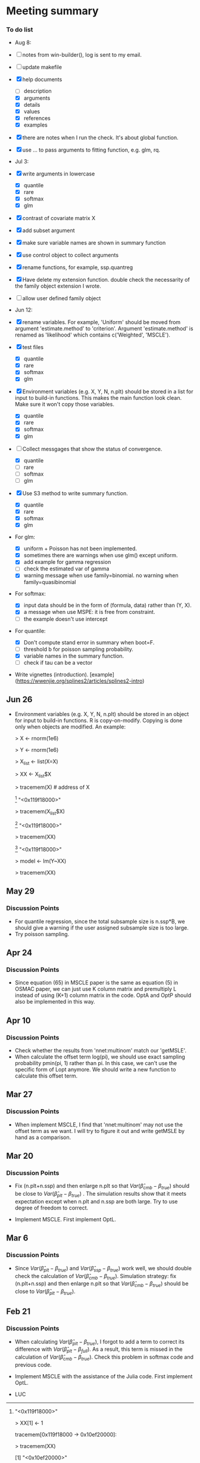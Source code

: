 * Meeting summary


*** To do list
- Aug 8:
- [ ] notes from win-builder(), log is sent to my email.
- [ ] update makefile
- [X] help documents
  - [ ] description
  - [X] arguments
  - [X] details
  - [X] values
  - [X] references
  - [X] examples    
- [X] there are notes when I run the check. It's about global function.
- [X] use ... to pass arguments to fitting function, e.g. glm, rq.

- Jul 3:
- [X] write arguments in lowercase
  - [X] quantile
  - [X] rare
  - [X] softmax
  - [X] glm
- [X] contrast of covariate matrix X
- [X] add subset argument
- [X] make sure variable names are shown in summary function
- [X] use control object to collect arguments
- [X] rename functions, for example, ssp.quantreg
- [X] Have delete my extension function. double check the necessarity of the
  family object extension I wrote.
- [ ] allow user defined family object
  
- Jun 12:
- [X] rename variables. For example, 'Uniform' should be moved from argument 
  'estimate.method' to 'criterion'. Argument 'estimate.method' is renamed as
  'likelihood' which contains c('Weighted', 'MSCLE').
- [X] test files
  - [X] quantile
  - [X] rare
  - [X] softmax
  - [X] glm
- [X] Environment variables (e.g. X, Y, N, n.plt) should be stored in a list for
  input to build-in functions. This makes the main function look clean. Make
  sure it won't copy those variables.
  - [X] quantile
  - [X] rare
  - [X] softmax
  - [X] glm
- [ ] Collect messgages that show the status of convergence.
  - [X] quantile
  - [ ] rare
  - [ ] softmax
  - [ ] glm
- [X] Use S3 method to write summary function.
  - [X] quantile
  - [X] rare
  - [X] softmax
  - [X] glm
- For glm:
  - [X] uniform + Poisson has not been implemented.
  - [X] sometimes there are warnings when use glm() except uniform.
  - [X] add example for gamma regression
  - [ ] check the estimated var of gamma
  - [X] warning message when use family=binomial. no warning when
    family=quasibinomial
- For softmax:
  - [X] input data should be in the form of (formula, data) rather than (Y, X).
  - [X] a message when use MSPE: it is free from constraint.
  - [ ] the example doesn't use intercept
- For quantile:
  - [X] Don't compute stand error in summary when boot=F.
  - [ ] threshold b for poisson sampling probability.
  - [X] variable names in the summary function.
  - [ ] check if tau can be a vector
- Write vignettes
  (introduction). [example](https://wwenjie.org/splines2/articles/splines2-intro)

** Jun 26
- Environment variables (e.g. X, Y, N, n.plt) should be stored in an object for
  input to build-in functions. R is copy-on-modify. Copying is done only when
  objects are modified. An example:
  
  > X <- rnorm(1e6)
  
  > Y <- rnorm(1e6)
  
  > X_list <- list(X=X)
  
  > XX <- X_list$X
  
  > tracemem(X) # address of X
  
  [1] "<0x119f18000>"
  
  > tracemem(X_list$X)
  
  [1] "<0x119f18000>"
  
  > tracemem(XX)
  
  [1] "<0x119f18000>"
  
  > model <- lm(Y~XX)
  
  > tracemem(XX)[1] "<0x119f18000>"
  
  > XX[1] <- 1
  
  tracemem[0x119f18000 -> 0x10ef20000]:
  
  > tracemem(XX)
  
  [1] "<0x10ef20000>"
  
  > tracemem(X)
  
  [1] "<0x119f18000>"
  
  > tracemem(X_list$X)
  
  [1] "<0x119f18000>"

** May 29
*** Discussion Points
- For quantile regression, since the total subsample size is n.ssp*B, we should
  give a warning if the user assigned subsample size is too large.
- Try poisson sampling.

** Apr 24
*** Discussion Points
- Since equation (65) in MSCLE paper is the same as equation (5) in
  OSMAC paper, we can just use K column matrix and premultiply L
  instead of using (K+1) column matrix in the code.  OptA and OptP
  should also be implemented in this way.

** Apr 10
*** Discussion Points
- Check whether the results from 'nnet:multinom' match our 'getMSLE'.
- When calculate the offset term log(pi), we should use exact sampling
  probability pmin(pi, 1) rather than pi. In this case, we can't use
  the specific form of Lopt anymore. We should write a new function to
  calculate this offset term.
   
** Mar 27
*** Discussion Points
- When implement MSCLE, I find that 'nnet:multinom' may not use the offset
  term as we want. I will try to figure it out and write getMSLE by hand as
   a comparison.


** Mar 20
*** Discussion Points
- Fix (n.plt+n.ssp) and then enlarge n.plt so that \(Var(\hat{\beta}_{cmb} -
   \beta_{true})\) should be close to \(Var(\hat{\beta}_{plt} - \beta_{true})\)
   . The simulation results show that it meets expectation except when n.plt
    and n.ssp are both large. Try to use degree of freedom to correct.

- Implement MSCLE. First implement OptL.

** Mar 6
*** Discussion Points
- Since \(Var(\hat{\beta}_{plt} - \beta_{true})\) and \(Var(\hat{\beta}_{ssp}
  - \beta_{true})\) work well, we should double check the calculation of
    \(Var(\hat{\beta}_{cmb} - \beta_{true})\). Simulation strategy: fix
    (n.plt+n.ssp) and then enlarge n.plt so that \(Var(\hat{\beta}_{cmb} -
     \beta_{true})\) should be close to \(Var(\hat{\beta}_{plt} -
      \beta_{true})\).

** Feb 21
*** Discussion Points
- When calculating \(Var(\hat{\beta}_{plt} - \beta_{true})\), I forgot to add a
   term to correct its difference with \(Var(\hat{\beta}_{plt} -
   \beta_{full})\). As a result, this term is missed in the calculation of
    \(Var(\hat{\beta}_{cmb} - \beta_{true})\). Check this problem in softmax
     code and previous code.

- Implement MSCLE with the assistance of the Julia code. First implement OptL.

- LUC
